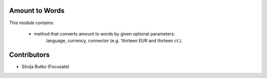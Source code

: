 Amount to Words
===============

This module contains:

 - method that converts amount to words by given optional parameters:
    language, currency, connector (e.g. 'thirteen EUR and thirteen ct.).

Contributors
============

* Silvija Butko (Focusate)
